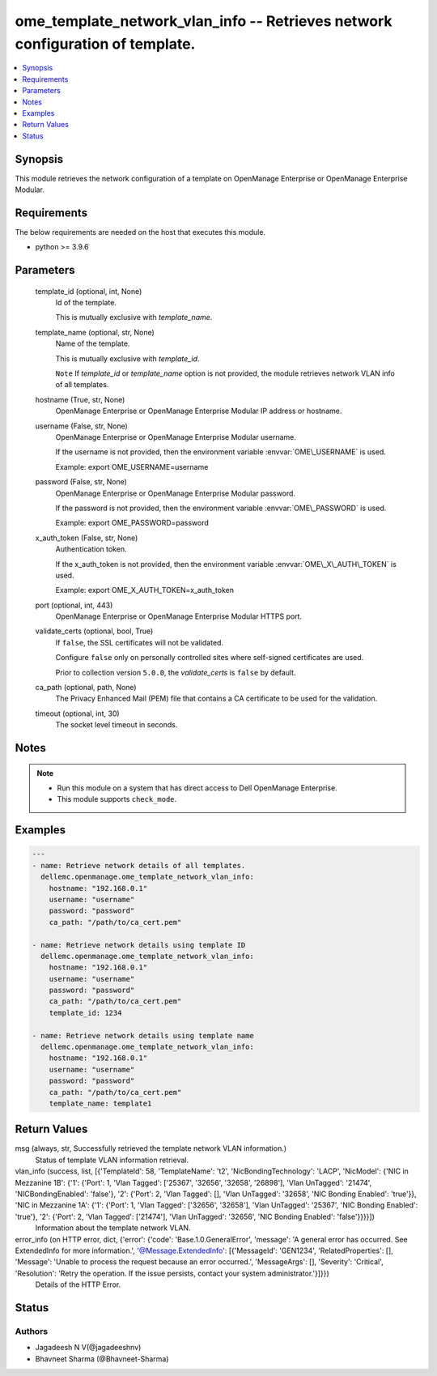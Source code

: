 .. _ome_template_network_vlan_info_module:


ome_template_network_vlan_info -- Retrieves network configuration of template.
==============================================================================

.. contents::
   :local:
   :depth: 1


Synopsis
--------

This module retrieves the network configuration of a template on OpenManage Enterprise or OpenManage Enterprise Modular.



Requirements
------------
The below requirements are needed on the host that executes this module.

- python \>= 3.9.6



Parameters
----------

  template_id (optional, int, None)
    Id of the template.

    This is mutually exclusive with \ :emphasis:`template\_name`\ .


  template_name (optional, str, None)
    Name of the template.

    This is mutually exclusive with \ :emphasis:`template\_id`\ .

    \ :literal:`Note`\  If \ :emphasis:`template\_id`\  or \ :emphasis:`template\_name`\  option is not provided, the module retrieves network VLAN info of all templates.


  hostname (True, str, None)
    OpenManage Enterprise or OpenManage Enterprise Modular IP address or hostname.


  username (False, str, None)
    OpenManage Enterprise or OpenManage Enterprise Modular username.

    If the username is not provided, then the environment variable \ :envvar:`OME\_USERNAME`\  is used.

    Example: export OME\_USERNAME=username


  password (False, str, None)
    OpenManage Enterprise or OpenManage Enterprise Modular password.

    If the password is not provided, then the environment variable \ :envvar:`OME\_PASSWORD`\  is used.

    Example: export OME\_PASSWORD=password


  x_auth_token (False, str, None)
    Authentication token.

    If the x\_auth\_token is not provided, then the environment variable \ :envvar:`OME\_X\_AUTH\_TOKEN`\  is used.

    Example: export OME\_X\_AUTH\_TOKEN=x\_auth\_token


  port (optional, int, 443)
    OpenManage Enterprise or OpenManage Enterprise Modular HTTPS port.


  validate_certs (optional, bool, True)
    If \ :literal:`false`\ , the SSL certificates will not be validated.

    Configure \ :literal:`false`\  only on personally controlled sites where self-signed certificates are used.

    Prior to collection version \ :literal:`5.0.0`\ , the \ :emphasis:`validate\_certs`\  is \ :literal:`false`\  by default.


  ca_path (optional, path, None)
    The Privacy Enhanced Mail (PEM) file that contains a CA certificate to be used for the validation.


  timeout (optional, int, 30)
    The socket level timeout in seconds.





Notes
-----

.. note::
   - Run this module on a system that has direct access to Dell OpenManage Enterprise.
   - This module supports \ :literal:`check\_mode`\ .




Examples
--------

.. code-block:: yaml+jinja

    
    ---
    - name: Retrieve network details of all templates.
      dellemc.openmanage.ome_template_network_vlan_info:
        hostname: "192.168.0.1"
        username: "username"
        password: "password"
        ca_path: "/path/to/ca_cert.pem"

    - name: Retrieve network details using template ID
      dellemc.openmanage.ome_template_network_vlan_info:
        hostname: "192.168.0.1"
        username: "username"
        password: "password"
        ca_path: "/path/to/ca_cert.pem"
        template_id: 1234

    - name: Retrieve network details using template name
      dellemc.openmanage.ome_template_network_vlan_info:
        hostname: "192.168.0.1"
        username: "username"
        password: "password"
        ca_path: "/path/to/ca_cert.pem"
        template_name: template1



Return Values
-------------

msg (always, str, Successfully retrieved the template network VLAN information.)
  Status of template VLAN information retrieval.


vlan_info (success, list, [{'TemplateId': 58, 'TemplateName': 't2', 'NicBondingTechnology': 'LACP', 'NicModel': {'NIC in Mezzanine 1B': {'1': {'Port': 1, 'Vlan Tagged': ['25367', '32656', '32658', '26898'], 'Vlan UnTagged': '21474', 'NICBondingEnabled': 'false'}, '2': {'Port': 2, 'Vlan Tagged': [], 'Vlan UnTagged': '32658', 'NIC Bonding Enabled': 'true'}}, 'NIC in Mezzanine 1A': {'1': {'Port': 1, 'Vlan Tagged': ['32656', '32658'], 'Vlan UnTagged': '25367', 'NIC Bonding Enabled': 'true'}, '2': {'Port': 2, 'Vlan Tagged': ['21474'], 'Vlan UnTagged': '32656', 'NIC Bonding Enabled': 'false'}}}}])
  Information about the template network VLAN.


error_info (on HTTP error, dict, {'error': {'code': 'Base.1.0.GeneralError', 'message': 'A general error has occurred. See ExtendedInfo for more information.', '@Message.ExtendedInfo': [{'MessageId': 'GEN1234', 'RelatedProperties': [], 'Message': 'Unable to process the request because an error occurred.', 'MessageArgs': [], 'Severity': 'Critical', 'Resolution': 'Retry the operation. If the issue persists, contact your system administrator.'}]}})
  Details of the HTTP Error.





Status
------





Authors
~~~~~~~

- Jagadeesh N V(@jagadeeshnv)
- Bhavneet Sharma (@Bhavneet-Sharma)

